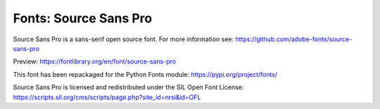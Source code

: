 Fonts: Source Sans Pro
======================

Source Sans Pro is a sans-serif open source font. For more information see: https://github.com/adobe-fonts/source-sans-pro

Preview: https://fontlibrary.org/en/font/source-sans-pro

This font has been repackaged for the Python Fonts module: https://pypi.org/project/fonts/

Source Sans Pro is licensed and redistributed under the SIL Open Font License: https://scripts.sil.org/cms/scripts/page.php?site_id=nrsi&id=OFL
